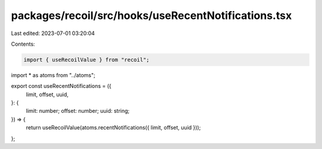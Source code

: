 packages/recoil/src/hooks/useRecentNotifications.tsx
====================================================

Last edited: 2023-07-01 03:20:04

Contents:

.. code-block:: tsx

    import { useRecoilValue } from "recoil";

import * as atoms from "../atoms";

export const useRecentNotifications = ({
  limit,
  offset,
  uuid,
}: {
  limit: number;
  offset: number;
  uuid: string;
}) => {
  return useRecoilValue(atoms.recentNotifications({ limit, offset, uuid }));
};


